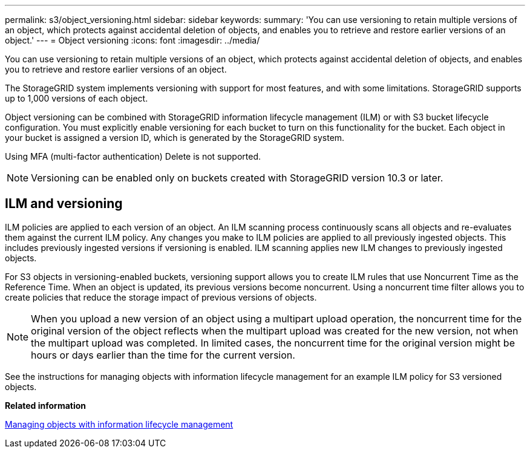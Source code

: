 ---
permalink: s3/object_versioning.html
sidebar: sidebar
keywords: 
summary: 'You can use versioning to retain multiple versions of an object, which protects against accidental deletion of objects, and enables you to retrieve and restore earlier versions of an object.'
---
= Object versioning
:icons: font
:imagesdir: ../media/

[.lead]
You can use versioning to retain multiple versions of an object, which protects against accidental deletion of objects, and enables you to retrieve and restore earlier versions of an object.

The StorageGRID system implements versioning with support for most features, and with some limitations. StorageGRID supports up to 1,000 versions of each object.

Object versioning can be combined with StorageGRID information lifecycle management (ILM) or with S3 bucket lifecycle configuration. You must explicitly enable versioning for each bucket to turn on this functionality for the bucket. Each object in your bucket is assigned a version ID, which is generated by the StorageGRID system.

Using MFA (multi-factor authentication) Delete is not supported.

NOTE: Versioning can be enabled only on buckets created with StorageGRID version 10.3 or later.

== ILM and versioning

ILM policies are applied to each version of an object. An ILM scanning process continuously scans all objects and re-evaluates them against the current ILM policy. Any changes you make to ILM policies are applied to all previously ingested objects. This includes previously ingested versions if versioning is enabled. ILM scanning applies new ILM changes to previously ingested objects.

For S3 objects in versioning-enabled buckets, versioning support allows you to create ILM rules that use Noncurrent Time as the Reference Time. When an object is updated, its previous versions become noncurrent. Using a noncurrent time filter allows you to create policies that reduce the storage impact of previous versions of objects.

NOTE: When you upload a new version of an object using a multipart upload operation, the noncurrent time for the original version of the object reflects when the multipart upload was created for the new version, not when the multipart upload was completed. In limited cases, the noncurrent time for the original version might be hours or days earlier than the time for the current version.

See the instructions for managing objects with information lifecycle management for an example ILM policy for S3 versioned objects.

*Related information*

http://docs.netapp.com/sgws-115/topic/com.netapp.doc.sg-ilm/home.html[Managing objects with information lifecycle management]
